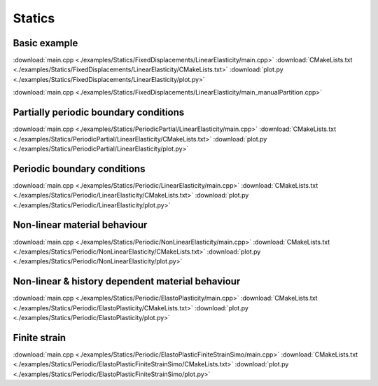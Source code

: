 
*******
Statics
*******

Basic example
=============

.. todo::

  Description, compile, run, and view instructions

:download:`main.cpp <./examples/Statics/FixedDisplacements/LinearElasticity/main.cpp>`
:download:`CMakeLists.txt <./examples/Statics/FixedDisplacements/LinearElasticity/CMakeLists.txt>`
:download:`plot.py <./examples/Statics/FixedDisplacements/LinearElasticity/plot.py>`

:download:`main.cpp <./examples/Statics/FixedDisplacements/LinearElasticity/main_manualPartition.cpp>`

Partially periodic boundary conditions
======================================

.. todo::

  Description, compile, run, and view instructions

:download:`main.cpp <./examples/Statics/PeriodicPartial/LinearElasticity/main.cpp>`
:download:`CMakeLists.txt <./examples/Statics/PeriodicPartial/LinearElasticity/CMakeLists.txt>`
:download:`plot.py <./examples/Statics/PeriodicPartial/LinearElasticity/plot.py>`

Periodic boundary conditions
============================

.. todo::

  Description, compile, run, and view instructions

:download:`main.cpp <./examples/Statics/Periodic/LinearElasticity/main.cpp>`
:download:`CMakeLists.txt <./examples/Statics/Periodic/LinearElasticity/CMakeLists.txt>`
:download:`plot.py <./examples/Statics/Periodic/LinearElasticity/plot.py>`

Non-linear material behaviour
=============================

.. todo::

  Description, compile, run, and view instructions

:download:`main.cpp <./examples/Statics/Periodic/NonLinearElasticity/main.cpp>`
:download:`CMakeLists.txt <./examples/Statics/Periodic/NonLinearElasticity/CMakeLists.txt>`
:download:`plot.py <./examples/Statics/Periodic/NonLinearElasticity/plot.py>`

Non-linear & history dependent material behaviour
=================================================

.. todo::

  Description, compile, run, and view instructions

:download:`main.cpp <./examples/Statics/Periodic/ElastoPlasticity/main.cpp>`
:download:`CMakeLists.txt <./examples/Statics/Periodic/ElastoPlasticity/CMakeLists.txt>`
:download:`plot.py <./examples/Statics/Periodic/ElastoPlasticity/plot.py>`

Finite strain
=============

.. todo::

  Description, compile, run, and view instructions

:download:`main.cpp <./examples/Statics/Periodic/ElastoPlasticFiniteStrainSimo/main.cpp>`
:download:`CMakeLists.txt <./examples/Statics/Periodic/ElastoPlasticFiniteStrainSimo/CMakeLists.txt>`
:download:`plot.py <./examples/Statics/Periodic/ElastoPlasticFiniteStrainSimo/plot.py>`
